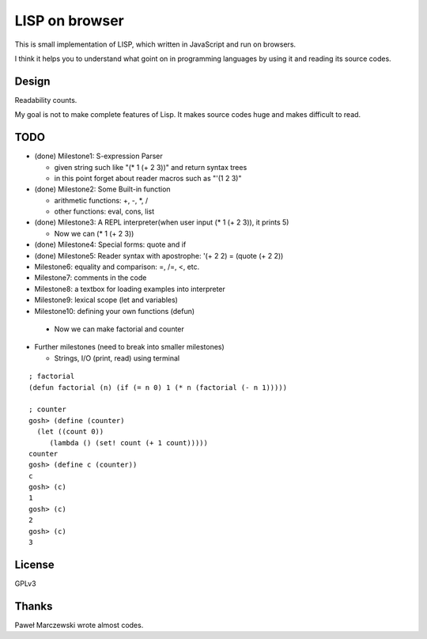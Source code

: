 =================
 LISP on browser
=================

This is small implementation of LISP,
which written in JavaScript and run on browsers.

I think it helps you to understand what goint on in programming languages
by using it and reading its source codes.


Design
======

Readability counts.

My goal is not to make complete features of Lisp.
It makes source codes huge and makes difficult to read.


TODO
====

- (done) Milestone1: S-expression Parser

  - given string such like "(* 1 (+ 2 3))" and return syntax trees
  - in this point forget about reader macros such as "'(1 2 3)"

- (done) Milestone2: Some Built-in function

  - arithmetic functions: +, -, \*, /
  - other functions: eval, cons, list

- (done) Milestone3: A REPL interpreter(when user input (* 1 (+ 2 3)), it prints 5)

  - Now we can (* 1 (+ 2 3))

- (done) Milestone4: Special forms: quote and if
- (done) Milestone5: Reader syntax with apostrophe: '(+ 2 2) = (quote (+ 2 2))


- Milestone6: equality and comparison: =, /=, <, etc.
- Milestone7: comments in the code
- Milestone8: a textbox for loading examples into interpreter

- Milestone9: lexical scope (let and variables)
- Milestone10: defining your own functions (defun)

 - Now we can make factorial and counter

- Further milestones (need to break into smaller milestones)


  - Strings, I/O (print, read) using terminal

::

   ; factorial
   (defun factorial (n) (if (= n 0) 1 (* n (factorial (- n 1)))))

   ; counter
   gosh> (define (counter)
     (let ((count 0))
        (lambda () (set! count (+ 1 count)))))
   counter
   gosh> (define c (counter))
   c
   gosh> (c)
   1
   gosh> (c)
   2
   gosh> (c)
   3


License
=======

GPLv3


Thanks
======

Paweł Marczewski wrote almost codes.
